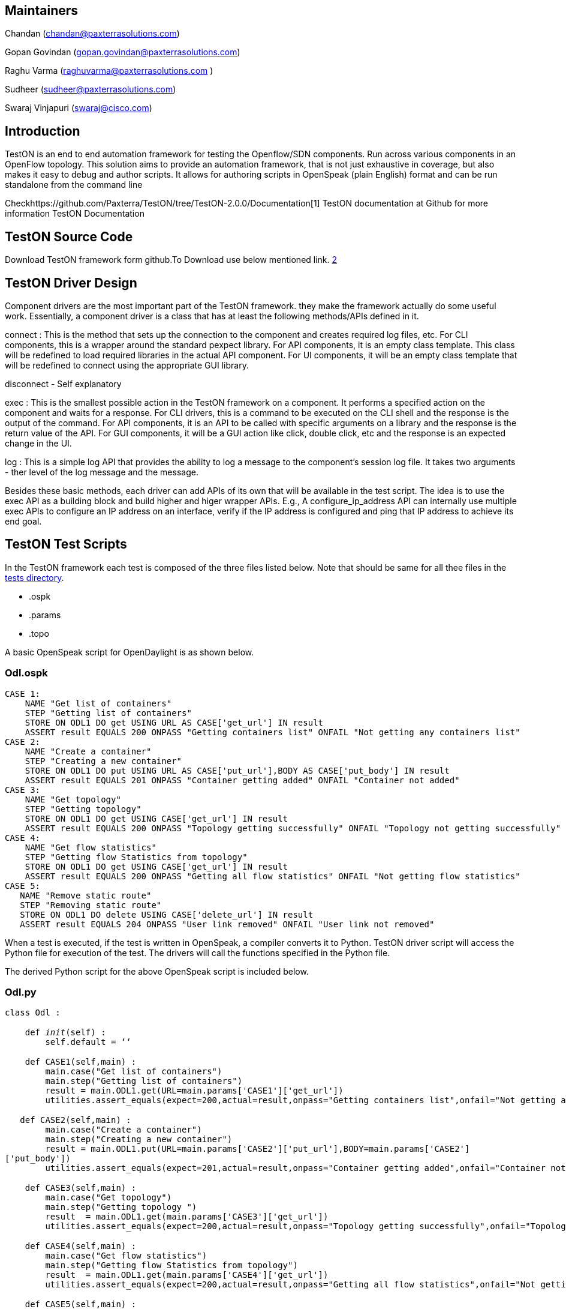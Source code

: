 [[maintainers]]
== Maintainers

Chandan (chandan@paxterrasolutions.com)

Gopan Govindan (gopan.govindan@paxterrasolutions.com)

Raghu Varma (raghuvarma@paxterrasolutions.com )

Sudheer (sudheer@paxterrasolutions.com)

Swaraj Vinjapuri (swaraj@cisco.com)

[[introduction]]
== Introduction

TestON is an end to end automation framework for testing the
Openflow/SDN components. Run across various components in an OpenFlow
topology. This solution aims to provide an automation framework, that is
not just exhaustive in coverage, but also makes it easy to debug and
author scripts. It allows for authoring scripts in OpenSpeak (plain
English) format and can be run standalone from the command line

Checkhttps://github.com/Paxterra/TestON/tree/TestON-2.0.0/Documentation[1]
TestON documentation at Github for more information TestON Documentation

[[teston-source-code]]
== TestON Source Code

Download TestON framework form github.To Download use below mentioned
link. https://github.com/Paxterra/TestON/tree/TestON-2.0.0[2]

[[teston-driver-design]]
== TestON Driver Design

Component drivers are the most important part of the TestON framework.
they make the framework actually do some useful work. Essentially, a
component driver is a class that has at least the following methods/APIs
defined in it.

connect : This is the method that sets up the connection to the
component and creates required log files, etc. For CLI components, this
is a wrapper around the standard pexpect library. For API components, it
is an empty class template. This class will be redefined to load
required libraries in the actual API component. For UI components, it
will be an empty class template that will be redefined to connect using
the appropriate GUI library.

disconnect - Self explanatory

exec : This is the smallest possible action in the TestON framework on a
component. It performs a specified action on the component and waits for
a response. For CLI drivers, this is a command to be executed on the CLI
shell and the response is the output of the command. For API components,
it is an API to be called with specific arguments on a library and the
response is the return value of the API. For GUI components, it will be
a GUI action like click, double click, etc and the response is an
expected change in the UI.

log : This is a simple log API that provides the ability to log a
message to the component's session log file. It takes two arguments -
ther level of the log message and the message.

Besides these basic methods, each driver can add APIs of its own that
will be available in the test script. The idea is to use the exec API as
a building block and build higher and higer wrapper APIs. E.g., A
configure_ip_address API can internally use multiple exec APIs to
configure an IP address on an interface, verify if the IP address is
configured and ping that IP address to achieve its end goal.

[[teston-test-scripts]]
== TestON Test Scripts

In the TestON framework each test is composed of the three files listed
below. Note that should be same for all thee files in the
https://github.com/Paxterra/TestON/tree/TestON-2.0.0/tests/Odl[tests
directory].

* .ospk
* .params
* .topo

A basic OpenSpeak script for OpenDaylight is as shown below.

[[odl.ospk]]
=== Odl.ospk

`CASE 1:` +
`    NAME "Get list of containers"` +
`    STEP "Getting list of containers"` +
`    STORE ON ODL1 DO get USING URL AS CASE['get_url'] IN result` +
`    ASSERT result EQUALS 200 ONPASS "Getting containers list" ONFAIL "Not getting any containers list"` +
`CASE 2:` +
`    NAME "Create a container"` +
`    STEP "Creating a new container"` +
`    STORE ON ODL1 DO put USING URL AS CASE['put_url'],BODY AS CASE['put_body'] IN result` +
`    ASSERT result EQUALS 201 ONPASS "Container getting added" ONFAIL "Container not added"` +
`CASE 3:` +
`    NAME "Get topology"` +
`    STEP "Getting topology"` +
`    STORE ON ODL1 DO get USING CASE['get_url'] IN result ` +
`    ASSERT result EQUALS 200 ONPASS "Topology getting successfully" ONFAIL "Topology not getting successfully"` +
`CASE 4:` +
`    NAME "Get flow statistics"` +
`    STEP "Getting flow Statistics from topology"` +
`    STORE ON ODL1 DO get USING CASE['get_url'] IN result ` +
`    ASSERT result EQUALS 200 ONPASS "Getting all flow statistics" ONFAIL "Not getting flow statistics"` +
`CASE 5:` +
`   NAME "Remove static route"` +
`   STEP "Removing static route"` +
`   STORE ON ODL1 DO delete USING CASE['delete_url'] IN result` +
`   ASSERT result EQUALS 204 ONPASS "User link removed" ONFAIL "User link not removed"`

When a test is executed, if the test is written in OpenSpeak, a compiler
converts it to Python. TestON driver script will access the Python file
for execution of the test. The drivers will call the functions specified
in the Python file.

The derived Python script for the above OpenSpeak script is included
below.

[[odl.py]]
=== Odl.py

`class Odl :` +
 +
`    def __init__(self) :` +
`        self.default = ‘‘` +
 +
`    def CASE1(self,main) :` +
`        main.case("Get list of containers")` +
`        main.step("Getting list of containers")` +
`        result = main.ODL1.get(URL=main.params['CASE1']['get_url'])` +
`        utilities.assert_equals(expect=200,actual=result,onpass="Getting containers list",onfail="Not getting any containers list")` +
 +
`   def CASE2(self,main) :` +
`        main.case("Create a container")` +
`        main.step("Creating a new container")` +
`        result = main.ODL1.put(URL=main.params['CASE2']['put_url'],BODY=main.params['CASE2']['put_body'])` +
`        utilities.assert_equals(expect=201,actual=result,onpass="Container getting added",onfail="Container not added")` +
 +
`    def CASE3(self,main) :` +
`        main.case("Get topology")` +
`        main.step("Getting topology ")` +
`        result  = main.ODL1.get(main.params['CASE3']['get_url'])` +
`        utilities.assert_equals(expect=200,actual=result,onpass="Topology getting successfully",onfail="Topology not getting successfully")` +
 +
`    def CASE4(self,main) :` +
`        main.case("Get flow statistics")` +
`        main.step("Getting flow Statistics from topology")` +
`        result  = main.ODL1.get(main.params['CASE4']['get_url'])` +
`        utilities.assert_equals(expect=200,actual=result,onpass="Getting all flow statistics",onfail="Not getting flow statistics")` +
 +
`    def CASE5(self,main) :` +
`        main.case("Remove static route")` +
`        main.step("Removing static route")` +
`        result = main.ODL1.delete(main.params['CASE5']['delete_url'])` +
`        utilities.assert_equals(expect=204,actual=result,onpass="User link removed",onfail="User link not removed")`

Topology file plays the key role by defining the components for a test
in TestON framework. The basic topology file for Opendaylight test is as
mentioned below: (Note that Mininet, or OpenDaylight controller can be
run in a VM or in your host machine. Make sure there is IP connectivity
between the two machine.)

* Odl.topo

`   ` +
`       ` +
`           ``"mininet machine IP address"` +
`           ``"minine machine username"` +
`           ``"minine machine password"` +
`           ``MininetCliDriver` +
`           ` +
`               # Specify the Option for mininet` +
`               ``tree` +
`               ``3` +
`               ``ovsk` +
`               ``remote` +
`               ``"OpenDaylight controller machine IP address"` +
`               ``6633` +
`            ``   ` +
`       ``        ` +
`       ` +
`           ``"OpenDaylight controller machine IP address"` +
`           ``"OpenDaylight controller machine username"` +
`           ``"Opendaylight controller machine password"` +
`           `` OdlDriver ` +
`           `` 1 ` +
`           `

\{'Content-type': 'application/json', 'Accept': 'application/json'}

`           ` +
`              `http://localhost:8080[`http://localhost:8080`] +
`              ``OpenDaylight controller machine hostname` +
`              ``admin` +
`              ``admin`` ` +
`           ` +
`       ` +
`   `

TestON framework makes use of params file to execute the custom test
cases as per test requirement. In this file, determine which test cases
should be executed. The basic params file for Opendaylight test is as
mentioned below:

* Odl.params

`   ``[1,2,3,4,5]` +
`   `` ` +
`       `http://localhost:8080/controller/nb/v2/containermanager/containers[`http://localhost:8080/controller/nb/v2/containermanager/containers`]`   ` +
`   ` +
`   `

`   ` +
`       `http://localhost:8080/controller/nb/v2/containermanager/container/cont1[`http://localhost:8080/controller/nb/v2/containermanager/container/cont1`]` ` +
`       ``{ "container" : "cont1", "nodeConnectors" : ["OF|1@OF|00:00:00:00:00:00:00:02", "OF|1@OF|00:00:00:00:00:00:00:03"], "staticVlan" : "10" }` +
`      ` +
`   `

`   `` ` +
`       `http://localhost:8080/controller/nb/v2/topology/default[`http://localhost:8080/controller/nb/v2/topology/default`] +
`   ` +
`  `

`   `` ` +
`       `http://localhost:8080/controller/nb/v2/statistics/default/flow[`http://localhost:8080/controller/nb/v2/statistics/default/flow`] +
`   `` ` +

`   `` ` +
`       `http://localhost:8080/controller/nb/v2/staticroute/cont1/route/route1[`http://localhost:8080/controller/nb/v2/staticroute/cont1/route/route1`]` ` +
`   ``  `

*Notes:* In case you are running Mininet in a VM and OpenDaylight
controller in your host machine, in the OdlDriver comment the following
lines:

`main.log.info("Clearing any residual state or processes")` +
`           result = self.execute(cmd="sudo mn -c",timeout=30,prompt="password")` +
`           pattern = '[sudo]'` +
`           if utilities.assert_matches(expect=pattern,actual=result,onpass="password is being asked",onfail="password is not being asked"):` +
`               self.execute(cmd=self.pwd,prompt="\$",timeout=30) ` +
`           else :` +
`               main.log.info("password is not being asked")` +
`               pass`

In the new version of TestON codebase, under tests/Odl/ there are 33
test cases developed for OpenDaylight. However, there is some changes
required to get it running depending on different Mininet and ODL
controller configuration. First off, the running of Mininet and ODL
controller is automated. In addition, under some conditions the
OdlDriver (drivers/common/restapi/odldriver.py) has to be modified
accordingly. For instance, the following line will be set accroding to
the path for running the opendaylight controller (run.sh):

self.execute(cmd="cd
controller/opendaylight/distribution/opendaylight/target/distribution.opendaylight-osgipackage/opendaylight",timeout=10,prompt="\$")

In addition, modifying the MininetCliDriver (mininetclidriver.py) might
be required specifically in terms of the paths, as it is commented out
in line 56 of that script. Also note that increasing the timeout may be
needed.

Category:Integration Group[Category:Integration Group]
